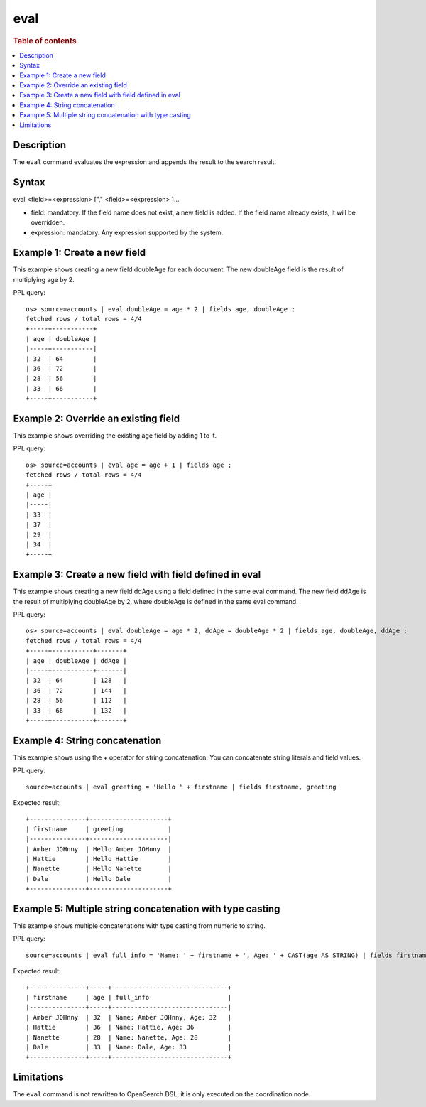 ====
eval
====

.. rubric:: Table of contents

.. contents::
   :local:
   :depth: 2


Description
===========
The ``eval`` command evaluates the expression and appends the result to the search result.


Syntax
======
eval <field>=<expression> ["," <field>=<expression> ]...

* field: mandatory. If the field name does not exist, a new field is added. If the field name already exists, it will be overridden.
* expression: mandatory. Any expression supported by the system.

Example 1: Create a new field
=============================

This example shows creating a new field doubleAge for each document. The new doubleAge field is the result of multiplying age by 2.

PPL query::

    os> source=accounts | eval doubleAge = age * 2 | fields age, doubleAge ;
    fetched rows / total rows = 4/4
    +-----+-----------+
    | age | doubleAge |
    |-----+-----------|
    | 32  | 64        |
    | 36  | 72        |
    | 28  | 56        |
    | 33  | 66        |
    +-----+-----------+


Example 2: Override an existing field
=====================================

This example shows overriding the existing age field by adding 1 to it.

PPL query::

    os> source=accounts | eval age = age + 1 | fields age ;
    fetched rows / total rows = 4/4
    +-----+
    | age |
    |-----|
    | 33  |
    | 37  |
    | 29  |
    | 34  |
    +-----+

Example 3: Create a new field with field defined in eval
========================================================

This example shows creating a new field ddAge using a field defined in the same eval command. The new field ddAge is the result of multiplying doubleAge by 2, where doubleAge is defined in the same eval command.

PPL query::

    os> source=accounts | eval doubleAge = age * 2, ddAge = doubleAge * 2 | fields age, doubleAge, ddAge ;
    fetched rows / total rows = 4/4
    +-----+-----------+-------+
    | age | doubleAge | ddAge |
    |-----+-----------+-------|
    | 32  | 64        | 128   |
    | 36  | 72        | 144   |
    | 28  | 56        | 112   |
    | 33  | 66        | 132   |
    +-----+-----------+-------+

Example 4: String concatenation
===============================

This example shows using the + operator for string concatenation. You can concatenate string literals and field values.

PPL query::

    source=accounts | eval greeting = 'Hello ' + firstname | fields firstname, greeting

Expected result::

    +---------------+---------------------+
    | firstname     | greeting            |
    |---------------+---------------------|
    | Amber JOHnny  | Hello Amber JOHnny  |
    | Hattie        | Hello Hattie        |
    | Nanette       | Hello Nanette       |
    | Dale          | Hello Dale          |
    +---------------+---------------------+

Example 5: Multiple string concatenation with type casting
==========================================================

This example shows multiple concatenations with type casting from numeric to string.

PPL query::

    source=accounts | eval full_info = 'Name: ' + firstname + ', Age: ' + CAST(age AS STRING) | fields firstname, age, full_info

Expected result::

    +---------------+-----+-------------------------------+
    | firstname     | age | full_info                     |
    |---------------+-----+-------------------------------|
    | Amber JOHnny  | 32  | Name: Amber JOHnny, Age: 32   |
    | Hattie        | 36  | Name: Hattie, Age: 36         |
    | Nanette       | 28  | Name: Nanette, Age: 28        |
    | Dale          | 33  | Name: Dale, Age: 33           |
    +---------------+-----+-------------------------------+

Limitations
===========
The ``eval`` command is not rewritten to OpenSearch DSL, it is only executed on the coordination node.
